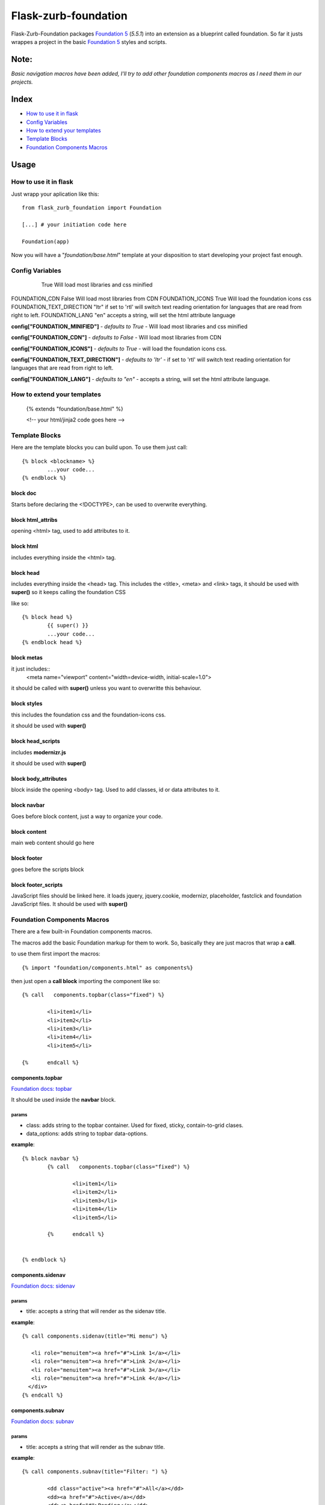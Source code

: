 Flask-zurb-foundation
=======================



.. image:: https://travis-ci.org/ondoheer/flask-zurb-foundation.png?branch=master
   :target: https://travis-ci.org/ondoheer/flask-zurb-foundation


Flask-Zurb-Foundation packages `Foundation 5
<http://foundation.zurb.com/>`_ (*5.5.1*) into an extension as a blueprint called foundation.
So far it justs wrappes a project in the basic `Foundation 5
<http://foundation.zurb.com/>`_ styles and scripts.


Note:
--------

*Basic navigation macros have been added, I'll try to add other foundation components macros as I need them in our projects.*

Index
---------

- `How to use it in flask`_
- `Config Variables`_
- `How to extend your templates`_
- `Template Blocks`_
- `Foundation Components Macros`_




Usage
------

How to use it in flask
************************

Just wrapp your aplication like this::

    from flask_zurb_foundation import Foundation

    [...] # your initiation code here

    Foundation(app)


Now you will have a "*foundation/base.html*" template at your disposition to start developing your project fast enough.


Config Variables
******************

	+-------------------------+----------+-------------------------------------------+
	|      Variables          | defaults | What is does       			             |
	+=========================+==========+===========================================+
	| FOUNDATION_MINIFIED     | True     | Will load most libraries and css minified |
	+-------------------------+----------+-------------------------------------------+


			True	Will load most libraries and css minified
FOUNDATION_CDN 				False	Will load most libraries from CDN
FOUNDATION_ICONS			True	Will load the foundation icons css
FOUNDATION_TEXT_DIRECTION	"ltr"	if set to 'rtl' will switch text reading orientation for languages that are read from right to left.
FOUNDATION_LANG				"en"	accepts a string, will set the html attribute language


**config["FOUNDATION_MINIFIED"]** - *defaults to True* - Will load most libraries and css minified

**config["FOUNDATION_CDN"]** - *defaults to False* - Will load most libraries from CDN 

**config["FOUNDATION_ICONS"]** - *defaults to True* - will load the foundation icons css.

**config["FOUNDATION_TEXT_DIRECTION"]** - *defaults to 'ltr'* - if set to 'rtl' will switch text reading orientation for languages that are read from right to left.

**config["FOUNDATION_LANG"]** - *defaults to "en"* - accepts a string, will set the html attribute language.


How to extend your templates
*******************************

	{% extends "foundation/base.html" %}

	<!-- your html/jinja2 code goes here -->

Template Blocks
******************

Here are the template blocks you can build upon.
To use them just call::

	{% block <blockname> %}
		...your code...
	{% endblock %}


block doc
++++++++++

Starts before declaring the <!DOCTYPE>, can be used to overwrite everything.

block html_attribs
+++++++++++++++++++

opening <html> tag, used to add attributes to it.


block html
+++++++++++

includes everything inside the <html> tag.


block head
+++++++++++

includes everything inside the <head> tag. This includes the <title>, <meta> and <link> tags, it should be used with **super()** so it keeps calling the foundation CSS

like so::

	{% block head %}
		{{ super() }}
		...your code...
	{% endblock head %}


block metas
++++++++++++

it just includes::
	<meta name="viewport" content="width=device-width, initial-scale=1.0">

it should be called with **super()** unless you want to overwritte this behaviour.

block styles
++++++++++++

this includes the foundation css and the foundation-icons css. 

it should be used with **super()**

block head_scripts
+++++++++++++++++++

includes **modernizr.js**

it should be used with **super()**

block body_attributes
++++++++++++++++++++++

block inside the opening <body> tag. Used to add classes, id or data attributes to it.


block navbar
+++++++++++++++

Goes before block content, just a way to organize your code.

block content
+++++++++++++++

main web content should go here

block footer
+++++++++++++

goes before the scripts block 

block footer_scripts
+++++++++++++++++++++

JavaScript files should be linked here.
it loads jquery, jquery.cookie, modernizr, placeholder, fastclick and foundation JavaScript files.
It should be used with **super()**

Foundation Components Macros
*****************************

There are a few built-in Foundation components macros.

The macros add the basic Foundation markup for them to work. So, basically they are just macros that wrap a **call**.

to use them first import the macros::

	{% import "foundation/components.html" as components%}


then just open a **call block** importing the component like so::

	{% call   components.topbar(class="fixed") %}

		<li>item1</li>
		<li>item2</li>
		<li>item3</li>
		<li>item4</li>
		<li>item5</li>

	{%	endcall %}


components.topbar
++++++++++++++++++

`Foundation docs: topbar <http://foundation.zurb.com/docs/components/topbar.html>`_

It should be used inside the **navbar** block.

params
```````

- class: adds string to the topbar container. Used for fixed, sticky, contain-to-grid clases.

- data_options: adds string to topbar data-options.

**example**::

	{% block navbar %}
		{% call   components.topbar(class="fixed") %}
		
			<li>item1</li>
			<li>item2</li>
			<li>item3</li>
			<li>item4</li>
			<li>item5</li>

		{%	endcall %}

	  
	{% endblock %}





components.sidenav
++++++++++++++++++++

`Foundation docs: sidenav <http://foundation.zurb.com/docs/components/sidenav.html>`_

params
```````

- title: accepts a string that will render as the sidenav title.


**example**::

	{% call components.sidenav(title="Mi menu") %}

	   <li role="menuitem"><a href="#">Link 1</a></li>
	   <li role="menuitem"><a href="#">Link 2</a></li>
	   <li role="menuitem"><a href="#">Link 3</a></li>
	   <li role="menuitem"><a href="#">Link 4</a></li>
	  </div>
	{% endcall %}



components.subnav
++++++++++++++++++++

`Foundation docs: subnav <http://foundation.zurb.com/docs/components/subnav.html>`_

params
```````

- title: accepts a string that will render as the subnav title.


**example**::

	{% call components.subnav(title="Filter: ") %}
		
		<dd class="active"><a href="#">All</a></dd>
		<dd><a href="#">Active</a></dd>
		<dd><a href="#">Pending</a></dd>
		<dd class="hide-for-small-only"><a href="#">Suspended</a></dd>
	{% endcall %}


components.iconbar
+++++++++++++++++++

`Foundation docs: iconbar <http://foundation.zurb.com/docs/components/icon-bar.html>`_

Since flask-zurb-foundation comes with all the Foundation icons by default the iconbar macro allows you to work complex icon menues easily.

params
```````

- number : -*string* - written number, ex. "one", "five"; from one to eight. It will render evely distributed icons according to the number passed to it.
- vertical:  - *bool* - defaults to False.
- type: - *string* - defaults to *img*, acepts *icon*. Img will load the default Foundation SVGs, using icon will load the icons as font-icons, allowing for an easier change of icons colors.
- icons: - *list* - acceptsa list of strings with the name of the icons or imgs you want to load for the iconbar. Place them in the order you want them to appear. Just pass to the array the name of the foundation `icons <http://zurb.com/playground/foundation-icon-fonts-3>`_ preceded by "fi-". (check the example)
- labels: - *list* - defaults to empty. List of strings that will display under the icons (if you need it). Write them in the same order as their corresponding icons.

**example**::

	{% call components.iconbar(number="four", vertical=True, icons=["fi-home", "fi-bookmark", "fi-info", "fi-anchor"], labels=["Home", "Bookmarks", "info", "anchor"]) %}
  
	{% endcall%}



components.offcanvas
++++++++++++++++++++++

`Foundation docs: offcanvas <http://foundation.zurb.com/docs/components/offcanvas.html>`_

Just the basic off canvas markup. Remeber all of your web content should fit inside of the **call**.

**example**::

	{% call components.offcanvas() %}
		<!-- Off Canvas Menu -->
		    <aside class="left-off-canvas-menu">
		        <!-- whatever you want goes here -->
		        <ul>
		          <li><a href="#">Item 1</a></li>
		        ...
		        </ul>
		    </aside>

		    <!-- main content goes here -->
		    <p>Set in the year 0 F.E. ("Foundation Era"), The Psychohistorians opens on Trantor, the capital of the 12,000-year-old Galactic Empire. Though the empire appears stable and powerful, it is slowly decaying in ways that parallel the decline of the Western Roman Empire. Hari Seldon, a mathematician and psychologist, has developed psychohistory, a new field of science and psychology that equates all possibilities in large societies to mathematics, allowing for the prediction of future events.</p>
    {% endcall %}